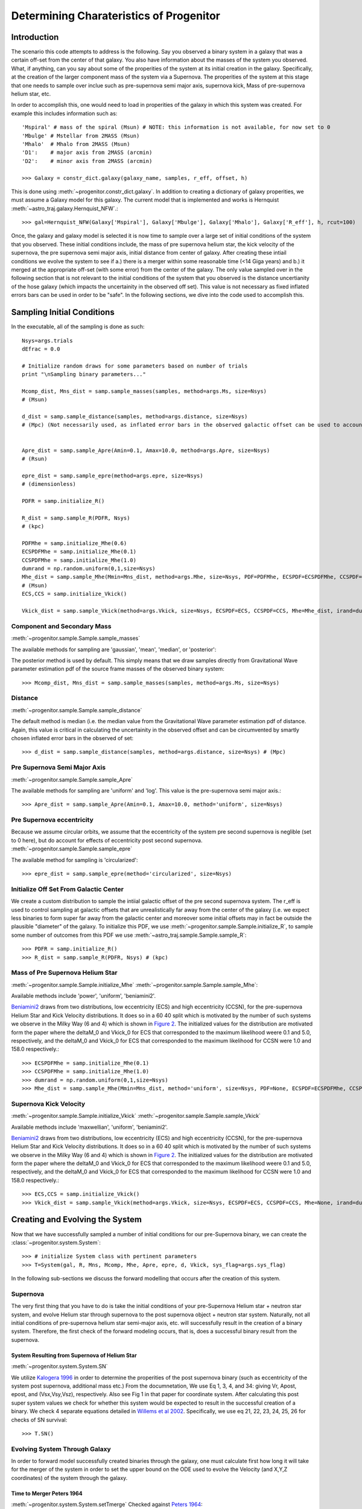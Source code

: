 .. _examples:

########################################
Determining Charateristics of Progenitor
########################################


************
Introduction
************

The scenario this code attempts to address is the following. Say you observed a binary system in a galaxy that was a certain off-set from the center of that galaxy. You also have information about the masses of the system you observed. What, if anything, can you say about some of the properities of the system at its initial creation in the galaxy. Specifically, at the creation of the larger component mass of the system via a Supernova. The properities of the system at this stage that one needs to sample over inclue such as pre-supernova semi major axis, supernova kick, Mass of pre-supernova helium star, etc.

In order to accomplish this, one would need to load in properities of the galaxy in which this system was created. For example this includes information such as::

    'Mspiral' # mass of the spiral (Msun) # NOTE: this information is not available, for now set to 0
    'Mbulge' # Mstellar from 2MASS (Msun)
    'Mhalo'  # Mhalo from 2MASS (Msun)
    'D1':    # major axis from 2MASS (arcmin)
    'D2':    # minor axis from 2MASS (arcmin)

    >>> Galaxy = constr_dict.galaxy(galaxy_name, samples, r_eff, offset, h)

This is done using :meth:`~progenitor.constr_dict.galaxy`. In addition to creating a dictionary of galaxy properities, we must assume a Galaxy model for this galaxy. The current model that is implemented and works is Hernquist :meth:`~astro_traj.galaxy.Hernquist_NFW`.::

    >>> gal=Hernquist_NFW(Galaxy['Mspiral'], Galaxy['Mbulge'], Galaxy['Mhalo'], Galaxy['R_eff'], h, rcut=100)

Once, the galaxy and galaxy model is selected it is now time to sample over a large set of initial conditions of the system that you observed. These initial conditions include, the mass of pre supernova helium star, the kick velocity of the  supernova, the pre supernova semi major axis, initial distance from center of galaxy. After creating these intiail conditions we evolve the system to see if a.) there is a merger within some reasonable time (<14 Giga years) and b.) it merged at the appropriate off-set (with some error) from the center of the galaxy. The only value sampled over in the following section that is not relevant to the initial conditions of the system that you observed is the distance uncertianity of the hose galaxy (which impacts the uncertainity in the observed off set). This value is not necessary as fixed inflated errors bars can be used in order to be "safe". In the following sections, we dive into the code used to accomplish this.

***************************
Sampling Initial Conditions
***************************

In the executable, all of the sampling is done as such::

    Nsys=args.trials
    dEfrac = 0.0

    # Initialize random draws for some parameters based on number of trials
    print "\nSampling binary parameters..."

    Mcomp_dist, Mns_dist = samp.sample_masses(samples, method=args.Ms, size=Nsys)
    # (Msun)

    d_dist = samp.sample_distance(samples, method=args.distance, size=Nsys)
    # (Mpc) (Not necessarily used, as inflated error bars in the observed galactic offset can be used to account for the distance (or uncertianity in distance) of the galaxy


    Apre_dist = samp.sample_Apre(Amin=0.1, Amax=10.0, method=args.Apre, size=Nsys)
    # (Rsun)

    epre_dist = samp.sample_epre(method=args.epre, size=Nsys)
    # (dimensionless)

    PDFR = samp.initialize_R()

    R_dist = samp.sample_R(PDFR, Nsys)
    # (kpc)

    PDFMhe = samp.initialize_Mhe(0.6)
    ECSPDFMhe = samp.initialize_Mhe(0.1)
    CCSPDFMhe = samp.initialize_Mhe(1.0)
    dumrand = np.random.uniform(0,1,size=Nsys)
    Mhe_dist = samp.sample_Mhe(Mmin=Mns_dist, method=args.Mhe, size=Nsys, PDF=PDFMhe, ECSPDF=ECSPDFMhe, CCSPDF=CCSPDFMhe, irand=dumrand)
    # (Msun)
    ECS,CCS = samp.initialize_Vkick()

    Vkick_dist = samp.sample_Vkick(method=args.Vkick, size=Nsys, ECSPDF=ECS, CCSPDF=CCS, Mhe=Mhe_dist, irand=dumrand)

Component and Secondary Mass
============================
:meth:`~progenitor.sample.Sample.sample_masses`

The available methods for sampling are 'gaussian', 'mean', 'median', or 'posterior'::

The posterior method is used by default. This simply means that we draw samples directly from Gravitational Wave parameter estimation pdf of the source frame masses of the observed binary system::

    >>> Mcomp_dist, Mns_dist = samp.sample_masses(samples, method=args.Ms, size=Nsys)

.. plot::

    >>> from progenitor.galaxy import Hernquist_NFW
    >>> from progenitor import constr_dict
    >>> from progenitor.sample import Sample
    >>> import numpy as np
    >>> from matplotlib import use
    >>> use('agg')
    >>> import matplotlib.pyplot as plt
    >>> font = {'size': 22}

    >>> samples = 'posterior_samples.dat'
    >>> Galaxy = constr_dict.galaxy('NGC', samples, 2.8, 5, 0.679)
    >>> gal = Hernquist_NFW(Galaxy['Mspiral'], Galaxy['Mbulge'], Galaxy['Mhalo'], Galaxy['R_eff'], 0.679, rcut=100)
    >>> samp = Sample(gal)
    >>> Nsys = 1000
    >>> bins = int(np.round(np.sqrt(Nsys)))

    >>> Mcomp_dist_posterior, Mns_dist_posterior = samp.sample_masses(samples, method='posterior', size=Nsys)
    >>> Mcomp_dist_median, Mns_dist_median = samp.sample_masses(samples, method='median', size=Nsys)
    >>> Mcomp_dist_mean, Mns_dist_mean = samp.sample_masses(samples, method='mean', size=Nsys)
    >>> Mcomp_dist_gaussian, Mns_dist_gaussian = samp.sample_masses(samples, method='gaussian', size=Nsys)
     

    >>> plot, ((ax1, ax2, ax3, ax4), (ax5, ax6, ax7, ax8)) = plt.subplots(2, 4, sharex=True, figsize=(18.5, 10.5))
    >>> ax1.hist(Mcomp_dist_posterior, bins=bins)
    >>> ax2.hist(Mcomp_dist_median, bins=bins)
    >>> ax3.hist(Mcomp_dist_mean, bins=bins)
    >>> ax4.hist(Mcomp_dist_gaussian, bins=bins)
    >>> ax5.hist(Mns_dist_posterior, bins=bins)
    >>> ax6.hist(Mns_dist_median, bins=bins)
    >>> ax7.hist(Mns_dist_mean, bins=bins)
    >>> ax8.hist(Mns_dist_gaussian, bins=bins)
    >>> ax1.set_xlabel('Comp Mass: Posterior', fontdict=font)
    >>> ax2.set_xlabel('Comp Mass: Median', fontdict=font)
    >>> ax3.set_xlabel('Comp Mass: Mean', fontdict=font)
    >>> ax4.set_xlabel('Comp Mass: Gaussian', fontdict=font)
    >>> ax5.set_xlabel('NS Mass: Posterior', fontdict=font)
    >>> ax6.set_xlabel('NS Mass: Median', fontdict=font)
    >>> ax7.set_xlabel('NS Mass: Mean', fontdict=font)
    >>> ax8.set_xlabel('NS Mass: Gaussian', fontdict=font)
    >>> plot.show()

Distance
========
:meth:`~progenitor.sample.Sample.sample_distance`

The default method is median (i.e. the median value from the Gravitational Wave parameter estimation pdf of distance. Again, this value is critical in calculating the uncertainity in the observed offset and can be circumvented by smartly chosen inflated error bars in the observed of set::

    >>> d_dist = samp.sample_distance(samples, method=args.distance, size=Nsys) # (Mpc)

.. plot::

    >>> from progenitor.galaxy import Hernquist_NFW
    >>> from progenitor import constr_dict
    >>> from progenitor.sample import Sample
    >>> import numpy as np
    >>> from matplotlib import use
    >>> use('agg')
    >>> import matplotlib.pyplot as plt
    >>> font = {'size': 22}

    >>> samples = 'posterior_samples.dat'
    >>> Galaxy = constr_dict.galaxy('NGC', samples, 2.8, 5, 0.679)
    >>> gal = Hernquist_NFW(Galaxy['Mspiral'], Galaxy['Mbulge'], Galaxy['Mhalo'], Galaxy['R_eff'], 0.679, rcut=100)
    >>> samp = Sample(gal)
    >>> Nsys = 1000
    >>> bins = int(np.round(np.sqrt(Nsys)))

    >>> d_dist_posterior = samp.sample_distance(samples, method='posterior', size=Nsys)
    >>> d_dist_median = samp.sample_distance(samples, method='median', size=Nsys)
    >>> d_dist_mean = samp.sample_distance(samples, method='mean', size=Nsys)
    >>> d_dist_gaussian = samp.sample_distance(samples, method='gaussian', size=Nsys)

    >>> plot, (ax1, ax2, ax3, ax4) = plt.subplots(4, sharex=True, figsize=(18.5, 10.5))
    >>> ax1.hist(d_dist_posterior, bins=bins)
    >>> ax2.hist(d_dist_median, bins=bins)
    >>> ax3.hist(d_dist_mean, bins=bins)
    >>> ax4.hist(d_dist_gaussian, bins=bins)
    >>> ax1.set_xlabel('Distance: Posterior', fontdict=font)
    >>> ax2.set_xlabel('Distance: Median', fontdict=font)
    >>> ax3.set_xlabel('Distance: Mean', fontdict=font)
    >>> ax4.set_xlabel('Distance: Gaussian', fontdict=font)
    >>> plot.show()

Pre Supernova Semi Major Axis
=============================
:meth:`~progenitor.sample.Sample.sample_Apre`

The available methods for sampling are 'uniform' and 'log'. This value is the pre-supernova semi major axis.::

    >>> Apre_dist = samp.sample_Apre(Amin=0.1, Amax=10.0, method='uniform', size=Nsys)

.. plot::

    >>> from progenitor.galaxy import Hernquist_NFW
    >>> from progenitor import constr_dict
    >>> from progenitor.sample import Sample
    >>> import numpy as np
    >>> from matplotlib import use
    >>> use('agg')
    >>> import matplotlib.pyplot as plt
    >>> font = {'size': 22}

    >>> samples = 'posterior_samples.dat'
    >>> Galaxy = constr_dict.galaxy('NGC', samples, 2.8, 5, 0.679)
    >>> gal = Hernquist_NFW(Galaxy['Mspiral'], Galaxy['Mbulge'], Galaxy['Mhalo'], Galaxy['R_eff'], 0.679, rcut=100)
    >>> samp = Sample(gal)
    >>> Nsys = 1000
    >>> bins = int(np.round(np.sqrt(Nsys)))

    >>> Apre_dist_log = samp.sample_Apre(Amin=0.1, Amax=10.0, method='log', size=Nsys)
    >>> Apre_dist_uniform = samp.sample_Apre(Amin=0.1, Amax=10.0, method='uniform', size=Nsys)

    >>> plot, (ax1, ax2) = plt.subplots(2, sharex=True, figsize=(18.5, 10.5))
    >>> ax1.hist(Apre_dist_log, bins=bins)
    >>> ax2.hist(Apre_dist_uniform, bins=bins)
    >>> ax1.set_xlabel('Apre: Log', fontdict=font)
    >>> ax2.set_xlabel('Apre: Uniform', fontdict=font)
    >>> plot.show()

Pre Supernova eccentricity
==========================
Because we assume circular orbits, we assume that the eccentricity of the system pre second supernova is neglible (set to 0 here), but do account for effects of eccentricity post second supernova.
:meth:`~progenitor.sample.Sample.sample_epre`

The available method for sampling is 'circularized'::

    >>> epre_dist = samp.sample_epre(method='circularized', size=Nsys)


.. plot::

    >>> from progenitor.galaxy import Hernquist_NFW
    >>> from progenitor import constr_dict
    >>> from progenitor.sample import Sample
    >>> import numpy as np
    >>> from matplotlib import use
    >>> use('agg')
    >>> import matplotlib.pyplot as plt
    >>> font = {'size': 22}

    >>> samples = 'posterior_samples.dat'
    >>> Galaxy = constr_dict.galaxy('NGC', samples, 2.8, 5, 0.679)
    >>> gal = Hernquist_NFW(Galaxy['Mspiral'], Galaxy['Mbulge'], Galaxy['Mhalo'], Galaxy['R_eff'], 0.679, rcut=100)
    >>> samp = Sample(gal)
    >>> Nsys = 1000
    >>> bins = int(np.round(np.sqrt(Nsys)))

    >>> epre_dist_circularized = samp.sample_epre(method='circularized', size=Nsys)

    >>> plot, ax1 = plt.subplots(1, sharex=True)
    >>> ax1.hist(epre_dist_circularized, bins=bins)
    >>> ax1.set_xlabel('Eccentricity Pre-Supernova: Circularized', fontdict=font)
    >>> plot.show()


Initialize Off Set From Galactic Center
=======================================
We create a custom distribution to sample the intiial galactic offset of the pre second supernova system. The r_eff is used to control sampling at galactic offsets that are unrealistically far away from the center of the galaxy (i.e. we expect less binaries to form super far away from the galactic center and moreover some initial offsets may in fact be outside the plausible "diameter" of the galaxy. To initialize this PDF, we use :meth:`~progenitor.sample.Sample.initialize_R`, to sample some number of outcomes from this PDF we use :meth:`~astro_traj.sample.Sample.sample_R`::

    >>> PDFR = samp.initialize_R()
    >>> R_dist = samp.sample_R(PDFR, Nsys) # (kpc)

.. plot::

    >>> from progenitor.galaxy import Hernquist_NFW
    >>> from progenitor import constr_dict
    >>> from progenitor.sample import Sample
    >>> import numpy as np
    >>> from matplotlib import use
    >>> use('agg')
    >>> import matplotlib.pyplot as plt
    >>> font = {'size': 22}

    >>> samples = 'posterior_samples.dat'
    >>> Galaxy = constr_dict.galaxy('NGC', samples, 2.8, 5, 0.679)
    >>> gal = Hernquist_NFW(Galaxy['Mspiral'], Galaxy['Mbulge'], Galaxy['Mhalo'], Galaxy['R_eff'], 0.679, rcut=100)
    >>> samp = Sample(gal)
    >>> Nsys = 1000
    >>> bins = int(np.round(np.sqrt(Nsys)))

    >>> PDFR = samp.initialize_R()
    >>> R_dist = samp.sample_R(PDFR, Nsys)

    >>> plot, ax1 = plt.subplots(1, sharex=True)
    >>> ax1.hist(R_dist, bins=bins)
    >>> ax1.set_xlabel('Initial Off Set from Galactic Center', fontdict=font)
    >>> plot.show()

Mass of Pre Supernova Helium Star
=================================
:meth:`~progenitor.sample.Sample.initialize_Mhe`
:meth:`~progenitor.sample.Sample.sample_Mhe`::

Available methods include 'power', 'uniform', 'beniamini2'.

`Beniamini2 <https://arxiv.org/pdf/1510.03111.pdf#equation.4.7>`_ draws from two distributions, low eccentricity (ECS) and high eccentricity (CCSN), for the pre-supernova Helium Star and Kick Velocity distributions. It does so in a  60 40 split which is motivated by the number of such systems we observe in the Milky Way (6 and 4) which is shown in `Figure 2 <https://arxiv.org/pdf/1510.03111.pdf#figure.2>`_. The initialized values for the distribution are motivated form the paper where the deltaM_0 and Vkick_0 for ECS that corresponded to the maximum likelihood weere 0.1 and 5.0, respectively, and the deltaM_0 and Vkick_0 for ECS that corresponded to the maximum likelihood for CCSN were 1.0 and 158.0 respectively.::

    >>> ECSPDFMhe = samp.initialize_Mhe(0.1)
    >>> CCSPDFMhe = samp.initialize_Mhe(1.0)
    >>> dumrand = np.random.uniform(0,1,size=Nsys)
    >>> Mhe_dist = samp.sample_Mhe(Mmin=Mns_dist, method='uniform', size=Nsys, PDF=None, ECSPDF=ECSPDFMhe, CCSPDF=CCSPDFMhe, irand=dumrand) # (Msun)

.. plot::

    >>> from progenitor.galaxy import Hernquist_NFW
    >>> from progenitor import constr_dict
    >>> from progenitor.sample import Sample
    >>> import numpy as np
    >>> from matplotlib import use
    >>> use('agg')
    >>> import matplotlib.pyplot as plt
    >>> font = {'size': 22}

    >>> samples = 'posterior_samples.dat'
    >>> Galaxy = constr_dict.galaxy('NGC', samples, 2.8, 5, 0.679)
    >>> gal = Hernquist_NFW(Galaxy['Mspiral'], Galaxy['Mbulge'], Galaxy['Mhalo'], Galaxy['R_eff'], 0.679, rcut=100)
    >>> samp = Sample(gal)
    >>> Nsys = 1000
    >>> bins = int(np.round(np.sqrt(Nsys)))
    >>> Mcomp_dist, Mns_dist = samp.sample_masses(samples, method='posterior', size=Nsys)

    >>> ECSPDFMhe = samp.initialize_Mhe(0.1)
    >>> CCSPDFMhe = samp.initialize_Mhe(1.0)
    >>> dumrand = np.random.uniform(0,1,size=Nsys)
    >>> Mhe_dist_uniform = samp.sample_Mhe(Mmin=Mns_dist, method='uniform', size=Nsys, PDF=None, ECSPDF=ECSPDFMhe, CCSPDF=CCSPDFMhe, irand=dumrand) # (Msun)
    >>> Mhe_dist_power = samp.sample_Mhe(Mmin=Mns_dist, method='power', size=Nsys, PDF=None, ECSPDF=ECSPDFMhe, CCSPDF=CCSPDFMhe, irand=dumrand) # (Msun)
    >>> Mhe_dist_beniamini2 = samp.sample_Mhe(Mmin=Mns_dist, method='beniamini2', size=Nsys, PDF=None, ECSPDF=ECSPDFMhe, CCSPDF=CCSPDFMhe, irand=dumrand) # (Msun)

    >>> plot, (ax1, ax2, ax3) = plt.subplots(3, sharex=True, figsize=(18.5, 10.5))
    >>> ax1.hist(Mhe_dist_uniform, bins=bins)
    >>> ax2.hist(Mhe_dist_power, bins=bins)
    >>> ax3.hist(Mhe_dist_beniamini2, bins=bins)
    >>> ax1.set_xlabel('Mass Helium Star: Uniform', fontdict=font)
    >>> ax2.set_xlabel('Mass Helium Star: Power', fontdict=font)
    >>> ax3.set_xlabel('Mass Helium Star: Beniamini2', fontdict=font)
    >>> plot.show()


Supernova Kick Velocity
=======================
:meth:`~progenitor.sample.Sample.initialize_Vkick`
:meth:`~progenitor.sample.Sample.sample_Vkick`

Available methods include 'maxwellian', 'uniform', 'beniamini2'.

`Beniamini2 <https://arxiv.org/pdf/1510.03111.pdf#equation.4.7>`_ draws from two distributions, low eccentricity (ECS) and high eccentricity (CCSN), for the pre-supernova Helium Star and Kick Velocity distributions. It does so in a  60 40 split which is motivated by the number of such systems we observe in the Milky Way (6 and 4) which is shown in `Figure 2 <https://arxiv.org/pdf/1510.03111.pdf#figure.2>`_. The initialized values for the distribution are motivated form the paper where the deltaM_0 and Vkick_0 for ECS that corresponded to the maximum likelihood weere 0.1 and 5.0, respectively, and the deltaM_0 and Vkick_0 for ECS that corresponded to the maximum likelihood for CCSN were 1.0 and 158.0 respectively.::

    >>> ECS,CCS = samp.initialize_Vkick()
    >>> Vkick_dist = samp.sample_Vkick(method=args.Vkick, size=Nsys, ECSPDF=ECS, CCSPDF=CCS, Mhe=None, irand=dumrand)

.. plot::

    >>> from progenitor.galaxy import Hernquist_NFW
    >>> from progenitor import constr_dict
    >>> from progenitor.sample import Sample
    >>> import numpy as np
    >>> from matplotlib import use
    >>> use('agg')
    >>> import matplotlib.pyplot as plt
    >>> font = {'size': 22}

    >>> samples = 'posterior_samples.dat'
    >>> Galaxy = constr_dict.galaxy('NGC', samples, 2.8, 5, 0.679)
    >>> gal = Hernquist_NFW(Galaxy['Mspiral'], Galaxy['Mbulge'], Galaxy['Mhalo'], Galaxy['R_eff'], 0.679, rcut=100)
    >>> samp = Sample(gal)
    >>> Nsys = 1000
    >>> bins = int(np.round(np.sqrt(Nsys)))
    >>> dumrand = np.random.uniform(0,1,size=Nsys)

    >>> ECS,CCS = samp.initialize_Vkick()
    >>> Vkick_dist_uniform = samp.sample_Vkick(method='uniform', size=Nsys, ECSPDF=ECS, CCSPDF=CCS, Mhe=None, irand=dumrand)
    >>> Vkick_dist_maxwellian = samp.sample_Vkick(method='maxwellian', size=Nsys, ECSPDF=ECS, CCSPDF=CCS, Mhe=None, irand=dumrand)
    >>> Vkick_dist_beniamini2 = samp.sample_Vkick(method='beniamini2', size=Nsys, ECSPDF=ECS, CCSPDF=CCS, Mhe=None, irand=dumrand)

    >>> plot, (ax1, ax2, ax3) = plt.subplots(3, sharex=True, figsize=(18.5, 10.5))
    >>> ax1.hist(Vkick_dist_uniform, bins=bins)
    >>> ax2.hist(Vkick_dist_maxwellian, bins=bins)
    >>> ax3.hist(Vkick_dist_beniamini2, bins=bins)
    >>> ax1.set_xlabel('Supernova Kick Velocity: Uniform', fontdict=font)
    >>> ax2.set_xlabel('Supernova Kick Velocity: Maxwellian', fontdict=font)
    >>> ax3.set_xlabel('Supernova Kick Velocity: Beniamini2', fontdict=font)
    >>> plot.show()

********************************
Creating and Evolving the System
********************************
Now that we have successfully sampled a number of initial conditions for our pre-Supernova binary, we can create the :class:`~progenitor.system.System`::

    >>> # initialize System class with pertinent parameters
    >>> T=System(gal, R, Mns, Mcomp, Mhe, Apre, epre, d, Vkick, sys_flag=args.sys_flag)

In the following sub-sections we discuss the forward modelling that occurs after the creation of this system.

Supernova
=========
The very first thing that you have to do is take the initial conditions of your pre-Supernova Helium star + neutron star system, and evolve Helium star through supernova to the post supernova object + neutron star system. Naturally, not all initial conditions of pre-supernova helium star semi-major axis, etc. will successfully result in the creation of a binary system. Therefore, the first check of the forward modeling occurs, that is, does a successful binary result from the supernova.

System Resulting from Supernova of Helium Star
----------------------------------------------
:meth:`~progenitor.system.System.SN`

We utilize `Kalogera 1996 <http://iopscience.iop.org/article/10.1086/177974/meta>`_ in order to determine the properities of the post supernova binary (such as eccentricity of the system post supernova, additional mass etc.) From the documnetation, We use Eq 1, 3, 4, and 34: giving Vr, Apost, epost, and (Vsx,Vsy,Vsz), respectively. Also see Fig 1 in that paper for coordinate system. After calculating this post super system values we check for whether this system would be expected to result in the successful creation of a binary. We check 4 separate equations detailed in `Willems et al 2002 <http://iopscience.iop.org/article/10.1086/429557/meta>`_. Specifically, we use eq 21, 22, 23, 24, 25, 26 for checks of SN survival::

    >>> T.SN()

.. plot::

    >>> from progenitor.galaxy import Hernquist_NFW
    >>> from progenitor import constr_dict
    >>> from progenitor.sample import Sample
    >>> from progenitor.system import System
    >>> import numpy as np
    >>> from matplotlib import use
    >>> use('agg')
    >>> import matplotlib.pyplot as plt
    >>> font = {'size': 16}

    >>> samples = 'posterior_samples.dat'
    >>> Galaxy = constr_dict.galaxy('NGC', samples, 2.8, 5, 0.679)
    >>> gal = Hernquist_NFW(Galaxy['Mspiral'], Galaxy['Mbulge'], Galaxy['Mhalo'], Galaxy['R_eff'], 0.679, rcut=100)
    >>> samp = Sample(gal)
    >>> Nsys = 1000
    >>> bins = int(np.round(np.sqrt(Nsys)))
    >>> dumrand = np.random.uniform(0,1,size=Nsys)


    >>> Mcomp_dist, Mns_dist = samp.sample_masses(samples, method='posterior', size=Nsys)
    >>> d_dist = samp.sample_distance(samples, method='median', size=Nsys)
    >>> Apre_dist_log = samp.sample_Apre(Amin=0.1, Amax=10.0, method='log', size=Nsys)
    >>> Apre_dist_uniform = samp.sample_Apre(Amin=0.1, Amax=10.0, method='uniform', size=Nsys)
    >>> epre_dist = samp.sample_epre(method='circularized', size=Nsys)
    >>> PDFR = samp.initialize_R()
    >>> R_dist = samp.sample_R(PDFR, Nsys)
    >>> ECSPDFMhe = samp.initialize_Mhe(0.1)
    >>> CCSPDFMhe = samp.initialize_Mhe(1.0)
    >>> Mhe_dist_uniform = samp.sample_Mhe(Mmin=Mns_dist, method='uniform', size=Nsys, PDF=None, ECSPDF=ECSPDFMhe, CCSPDF=CCSPDFMhe, irand=dumrand) # (Msun)
    >>> Mhe_dist_power = samp.sample_Mhe(Mmin=Mns_dist, method='power', size=Nsys, PDF=None, ECSPDF=ECSPDFMhe, CCSPDF=CCSPDFMhe, irand=dumrand) # (Msun)
    >>> Mhe_dist_beniamini2 = samp.sample_Mhe(Mmin=Mns_dist, method='beniamini2', size=Nsys, PDF=None, ECSPDF=ECSPDFMhe, CCSPDF=CCSPDFMhe, irand=dumrand) # (Msun)
    >>> ECS, CCS = samp.initialize_Vkick()
    >>> Vkick_dist_uniform = samp.sample_Vkick(method='uniform', size=Nsys, ECSPDF=ECS, CCSPDF=CCS, Mhe=None, irand=dumrand)
    >>> Vkick_dist_maxwellian = samp.sample_Vkick(method='maxwellian', size=Nsys, ECSPDF=ECS, CCSPDF=CCS, Mhe=None, irand=dumrand)
    >>> Vkick_dist_beniamini2 = samp.sample_Vkick(method='beniamini2', size=Nsys, ECSPDF=ECS, CCSPDF=CCS, Mhe=None, irand=dumrand)

    >>> successful_binaries_log_ben2_ben2 = []
    >>> successful_binaries_uni_uni_uni = []
    >>> successful_binaries_uni_power_maxwell = []

    >>> for R, d, Mcomp, Mns, Apre, epre, Mhe, Vkick in zip(R_dist, d_dist, Mcomp_dist, Mns_dist, Apre_dist_log, epre_dist, Mhe_dist_beniamini2, Vkick_dist_beniamini2):
    >>>     T = System(gal, R, Mns, Mcomp, Mhe, Apre, epre, d, Vkick, sys_flag=None)
    >>>     T.SN()
    >>>     if T.flag != 3:
    >>>         successful_binaries_log_ben2_ben2.append(True)
    >>>     else:
    >>>         successful_binaries_log_ben2_ben2.append(False)

    >>> for R, d, Mcomp, Mns, Apre, epre, Mhe, Vkick in zip(R_dist, d_dist, Mcomp_dist, Mns_dist, Apre_dist_uniform, epre_dist, Mhe_dist_uniform, Vkick_dist_uniform):
    >>>     T = System(gal, R, Mns, Mcomp, Mhe, Apre, epre, d, Vkick, sys_flag=None)
    >>>     T.SN()
    >>>     if T.flag != 3:
    >>>         successful_binaries_uni_uni_uni.append(True)
    >>>     else:
    >>>         successful_binaries_uni_uni_uni.append(False)


    >>> for R, d, Mcomp, Mns, Apre, epre, Mhe, Vkick in zip(R_dist, d_dist, Mcomp_dist, Mns_dist, Apre_dist_uniform, epre_dist, Mhe_dist_power, Vkick_dist_maxwellian):
    >>>     T = System(gal, R, Mns, Mcomp, Mhe, Apre, epre, d, Vkick, sys_flag=None)
    >>>     T.SN()
    >>>     if T.flag != 3:
    >>>         successful_binaries_uni_power_maxwell.append(True)
    >>>     else:
    >>>         successful_binaries_uni_power_maxwell.append(False)
    
    >>> plot, ((ax1, ax4, ax7), (ax2, ax5, ax8), (ax3, ax6, ax9)) = plt.subplots(3, 3, sharex='col', figsize=(18.5, 10.5))
    >>> ax1.hist(Mhe_dist_beniamini2, bins=bins)
    >>> ax2.hist(Mhe_dist_uniform, bins=bins)
    >>> ax3.hist(Mhe_dist_power, bins=bins)
    >>> ax1.hist(Mhe_dist_beniamini2[successful_binaries_log_ben2_ben2], bins=bins)
    >>> ax2.hist(Mhe_dist_uniform[successful_binaries_uni_uni_uni], bins=bins)
    >>> ax3.hist(Mhe_dist_power[successful_binaries_uni_power_maxwell], bins=bins)
    >>> ax1.set_xlabel('Mhe: Apre: Log Mhe: ben2 Vkick: ben2', fontdict=font)
    >>> ax2.set_xlabel('Mhe: Apre: uni Mhe: uni Vkick: uni', fontdict=font)
    >>> ax3.set_xlabel('Mhe: Apre: uni Mhe: power Vkick: maxwell', fontdict=font)
  
    >>> ax4.hist(Vkick_dist_beniamini2, bins=bins)
    >>> ax5.hist(Vkick_dist_uniform, bins=bins)
    >>> ax6.hist(Vkick_dist_maxwellian, bins=bins)
    >>> ax4.hist(Vkick_dist_beniamini2[successful_binaries_log_ben2_ben2], bins=bins)
    >>> ax5.hist(Vkick_dist_uniform[successful_binaries_uni_uni_uni], bins=bins)
    >>> ax6.hist(Vkick_dist_maxwellian[successful_binaries_uni_power_maxwell], bins=bins)
    >>> ax4.set_xlabel('Vkick: Apre: Log Mhe: ben2 Vkick: ben2', fontdict=font)
    >>> ax5.set_xlabel('Vkick: Apre: uni Mhe: uni Vkick: uni', fontdict=font)
    >>> ax6.set_xlabel('Vkick: Apre: uni Mhe: power Vkick: maxwell', fontdict=font)
  
    >>> ax7.hist(Apre_dist_log, bins=bins)
    >>> ax8.hist(Apre_dist_uniform, bins=bins)
    >>> ax9.hist(Apre_dist_uniform, bins=bins)
    >>> ax7.hist(Apre_dist_log[successful_binaries_log_ben2_ben2], bins=bins)
    >>> ax8.hist(Apre_dist_uniform[successful_binaries_uni_uni_uni], bins=bins)
    >>> ax9.hist(Apre_dist_uniform[successful_binaries_uni_power_maxwell], bins=bins)
    >>> ax7.set_xlabel('Apre: Apre: Log Mhe: ben2 Vkick: ben2', fontdict=font)
    >>> ax8.set_xlabel('Apre: Apre: uni Mhe: uni Vkick: uni', fontdict=font)
    >>> ax9.set_xlabel('Apre: Apre: uni Mhe: power Vkick: maxwell', fontdict=font)
    >>> plot.suptitle('Number of Succesful Binaries Post Supernova for a Variety of Init Cond')
    >>> plot.show()


Evolving System Through Galaxy
==============================
In order to forward model successfully created binaries through the galaxy, one must calculate first how long it will take for the merger of the system in order to set the upper bound on the ODE used to evolve the Velocity (and X,Y,Z coordinates) of the system through the galaxy.

Time to Merger Peters 1964
--------------------------
:meth:`~progenitor.system.System.setTmerge`
Checked against `Peters 1964 <https://doi.org/10.1103/PhysRev.136.B1224>`_::

    >>> # set merger time for trajectory integration, specify Tmin and Tmax in Gyr
    >>> T.setTmerge(Tmin=0.0, Tmax=14.0)

Distance of Binary From Center
------------------------------
First, you randomly select from initial XYZ direction.
:meth:`~progenitor.system.System.setXYZ_0`
Next, you randomly select an initial velocity direction :meth:`~progenitor.system.System.setVxyz_0`:
Then based on Tmerge you solve an ODE and evolve XYZ until merger.
:meth:`~progenitor.system.System.doMotion`::

    >>> # choose random location on sphere of radius R
    >>> T.setXYZ_0()
    >>> # choose random direction for circular velocity, and add SN-imparted velocity to get V0
    >>> T.setVxyz_0()

    >>> # integrate trajectory until Tmerge
    >>> T.doMotion()


Check that conservation of energy is obeyed
-------------------------------------------
:meth:`~progenitor.system.System.energy_check`
Calculate the initial Energy of the system and the final energy and make sure it is conserved to within some small error (0.001)::

    >>> # check for energy conservation, and hold onto highest offset
    >>> T.energy_check()
    >>> if T.dEfrac > dEfrac:
    >>>     dEfrac = T.dEfrac

Checking Offset
===============
Finally, You have a location for where in the galaxy your system merged. It is in XYZ so project onto XY plane and check if it matches to the observed off set (with some uncertainty in that offset accounted for).
:meth:`~progenitor.system.System.check_success`


**********************************************
Exploring Seemingly Optimal SN Kick Velocities
**********************************************

Two special case runs include setting --system-flag = 'tangential' or --system-flag = 'radial_simple'.

These special realizations of the code ask the following questions: "Let us imagine the most seemingly optimal kick velocity direction of the SN that would result in getting us from some initial galactic offset that is smaller than the observed offset to the observed offset. This is the "radial_simple" case and it means that all of the kick velocity is "straight out" in the x direction. Conversely, let us imagine the most seemingly unoptimal way to get from some initial galactic offset that is smaller than the observed offset to the observed offset. This is the tangential case, which means all of velocity is perpendicular to the orbit." How would one explore the results from such systems?

We simply do a special toy sampling in kick velocity (uniform 0 to 1000), and initial offset from center of the galaxy (uniform from 0.001 to observed offset). [Code](https://github.com/astro-traj/astro-traj/blob/master/bin/LIGOTraj#L151)::

    if args.sys_flag=='radial_simple' or args.sys_flag=='tangential' or args.sys_flag=='radial_simple2' or args.sys_flag=='tangential2':

        R_dist = np.linspace(0.001,Galaxy['offset'],10)
        Vkick_dist=np.linspace(0,1000,100)
        RV=np.array([[rr,vv] for rr in R_dist for vv in Vkick_dist]).transpose()
        R_dist=RV[0]
        Vkick_dist=RV[1]

In addition, we check this toy sampling for a discrete set of realization of Mhs, Mhe, Mcomp and Apre. [Code](https://github.com/astro-traj/astro-traj/blob/master/bin/LIGOTraj#L168)::

    if args.sys_flag=='tangential' or args.sys_flag=='radial_simple':
        Mns = 1.097
        Mcomp = 1.713
        Mhe = 4.5
        Apre = 2.0

Assuming these types of kick directions will impact what initial Vsys, X0, Y0, Z0, ad Vx0, Vy0, and vz0 are calculated/assumed. For radial X0, is initial offset and vX0 is Vsys with Vy0 = vz0 = Y0 = z0 = 0. [Code](https://github.com/astro-traj/astro-traj/blob/master/bin/LIGOTraj#L202)::

    if T.sys_flag=='radial_simple' or T.sys_flag=='radial_simple2':
        if R>Galaxy['offset']:continue
        T.SN()
        T.flag=9
        T.X0,T.Y0,T.Z0=T.R,0.,0.
        T.Vx0,T.Vy0,T.Vz0 = T.V_sys,0.,0.
        T.Tmerge = 0.1*u.Gyr.to(u.s)
        T.doMotion()

For tangential, X.Y.Z and Vz,Vy,Vz are calculated as normal [Code](https://github.com/astro-traj/astro-traj/blob/master/bin/LIGOTraj#L182)::

    if T.sys_flag=='tangential' or T.sys_flag=='tangential2':
        if R>Galaxy['offset']:continue
        T.SN()
        T.setXYZ_0()
        T.setVxyz_0()
        T.flag=9
        T.Tmerge = 0.1*u.Gyr.to(u.s)
        T.doMotion()

but Vsys is [Code](https://github.com/astro-traj/astro-traj/blob/master/progenitor/system.py#L299)::

    #Rotate by omega while keeping perpendicular to R
    Vp_rot = (Vp*np.cos(omega)) + (np.cross(k,Vp)*np.sin(omega))
    Vp_rot_tot = np.sqrt((Vp[0]**2)+(Vp[1]**2)+(Vp[2]**2))
    if self.sys_flag == 'tangential' or self.sys_flag== 'tangential2':
        vsys = [V_sys*Vp_rot[0]/Vp_rot_tot,V_sys*Vp_rot[1]/Vp_rot_tot,V_sys*Vp_rot[2]/Vp_rot_tot]

And in the SN kick calculated here  the kick vector is set as follows:

[Code](https://github.com/astro-traj/astro-traj/blob/master/progenitor/system.py#L129)::

    if self.sys_flag == 'radial_simple' or self.sys_flag == 'tangential' or self.sys_flag == 'radial_simple2' or self.sys_flag == 'tangential2':
        Vkx,Vky,Vkz=0,-Vkick,0


*****************
Backward Modeling
*****************

Backward modeling would be to say let us strt with a system of known quanity (i.e. observed offset and some T merge) and see if we can work backwards and retrieve our initial conditions.
The assumptions made in the type of systems and the modeling of the velocity of the binary (F=ma), are simple enough that checks in the forward modeling such as conservation of energy are enough to ensure the sanity of the code.
